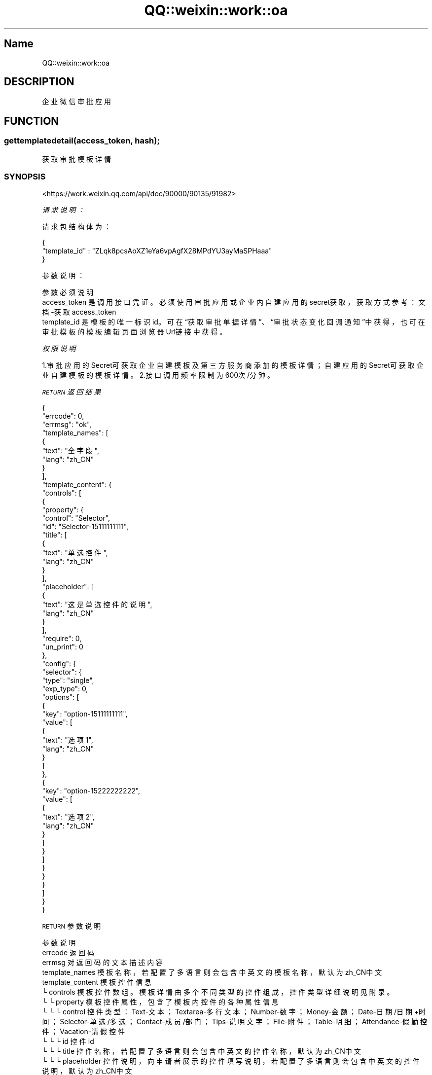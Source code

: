 .\" Automatically generated by Pod::Man 4.14 (Pod::Simple 3.40)
.\"
.\" Standard preamble:
.\" ========================================================================
.de Sp \" Vertical space (when we can't use .PP)
.if t .sp .5v
.if n .sp
..
.de Vb \" Begin verbatim text
.ft CW
.nf
.ne \\$1
..
.de Ve \" End verbatim text
.ft R
.fi
..
.\" Set up some character translations and predefined strings.  \*(-- will
.\" give an unbreakable dash, \*(PI will give pi, \*(L" will give a left
.\" double quote, and \*(R" will give a right double quote.  \*(C+ will
.\" give a nicer C++.  Capital omega is used to do unbreakable dashes and
.\" therefore won't be available.  \*(C` and \*(C' expand to `' in nroff,
.\" nothing in troff, for use with C<>.
.tr \(*W-
.ds C+ C\v'-.1v'\h'-1p'\s-2+\h'-1p'+\s0\v'.1v'\h'-1p'
.ie n \{\
.    ds -- \(*W-
.    ds PI pi
.    if (\n(.H=4u)&(1m=24u) .ds -- \(*W\h'-12u'\(*W\h'-12u'-\" diablo 10 pitch
.    if (\n(.H=4u)&(1m=20u) .ds -- \(*W\h'-12u'\(*W\h'-8u'-\"  diablo 12 pitch
.    ds L" ""
.    ds R" ""
.    ds C` ""
.    ds C' ""
'br\}
.el\{\
.    ds -- \|\(em\|
.    ds PI \(*p
.    ds L" ``
.    ds R" ''
.    ds C`
.    ds C'
'br\}
.\"
.\" Escape single quotes in literal strings from groff's Unicode transform.
.ie \n(.g .ds Aq \(aq
.el       .ds Aq '
.\"
.\" If the F register is >0, we'll generate index entries on stderr for
.\" titles (.TH), headers (.SH), subsections (.SS), items (.Ip), and index
.\" entries marked with X<> in POD.  Of course, you'll have to process the
.\" output yourself in some meaningful fashion.
.\"
.\" Avoid warning from groff about undefined register 'F'.
.de IX
..
.nr rF 0
.if \n(.g .if rF .nr rF 1
.if (\n(rF:(\n(.g==0)) \{\
.    if \nF \{\
.        de IX
.        tm Index:\\$1\t\\n%\t"\\$2"
..
.        if !\nF==2 \{\
.            nr % 0
.            nr F 2
.        \}
.    \}
.\}
.rr rF
.\" ========================================================================
.\"
.IX Title "QQ::weixin::work::oa 3"
.TH QQ::weixin::work::oa 3 "2020-03-25" "perl v5.32.0" "User Contributed Perl Documentation"
.\" For nroff, turn off justification.  Always turn off hyphenation; it makes
.\" way too many mistakes in technical documents.
.if n .ad l
.nh
.SH "Name"
.IX Header "Name"
QQ::weixin::work::oa
.SH "DESCRIPTION"
.IX Header "DESCRIPTION"
企业微信审批应用
.SH "FUNCTION"
.IX Header "FUNCTION"
.SS "gettemplatedetail(access_token, hash);"
.IX Subsection "gettemplatedetail(access_token, hash);"
获取审批模板详情
.SS "\s-1SYNOPSIS\s0"
.IX Subsection "SYNOPSIS"
<https://work.weixin.qq.com/api/doc/90000/90135/91982>
.PP
\fI请求说明：\fR
.IX Subsection "请求说明："
.PP
请求包结构体为：
.IX Subsection "请求包结构体为："
.PP
.Vb 3
\&    {
\&      "template_id" : "ZLqk8pcsAoXZ1eYa6vpAgfX28MPdYU3ayMaSPHaaa"
\&    }
.Ve
.PP
参数说明：
.IX Subsection "参数说明："
.PP
.Vb 3
\&    参数              必须  说明
\&    access_token        是       调用接口凭证。必须使用审批应用或企业内自建应用的secret获取，获取方式参考：文档\-获取access_token
\&    template_id 是       模板的唯一标识id。可在“获取审批单据详情”、“审批状态变化回调通知”中获得，也可在审批模板的模板编辑页面浏览器Url链接中获得。
.Ve
.PP
\fI权限说明\fR
.IX Subsection "权限说明"
.PP
1.审批应用的Secret可获取企业自建模板及第三方服务商添加的模板详情；自建应用的Secret可获取企业自建模板的模板详情。
2.接口调用频率限制为600次/分钟。
.PP
\fI\s-1RETURN\s0 返回结果\fR
.IX Subsection "RETURN 返回结果"
.PP
.Vb 10
\&    {
\&        "errcode": 0,
\&        "errmsg": "ok",
\&      "template_names": [
\&          {
\&              "text": "全字段",
\&              "lang": "zh_CN"
\&          }
\&      ],
\&      "template_content": {
\&          "controls": [
\&              {
\&                  "property": {
\&                      "control": "Selector",
\&                      "id": "Selector\-15111111111",
\&                      "title": [
\&                          {
\&                              "text": "单选控件",
\&                              "lang": "zh_CN"
\&                          }
\&                      ],
\&                      "placeholder": [
\&                          {
\&                              "text": "这是单选控件的说明",
\&                              "lang": "zh_CN"
\&                          }
\&                      ],
\&                      "require": 0,
\&                      "un_print": 0
\&                  },
\&                  "config": {
\&                      "selector": {
\&                          "type": "single",
\&                          "exp_type": 0,
\&                          "options": [
\&                              {
\&                                  "key": "option\-15111111111",
\&                                  "value": [
\&                                      {
\&                                          "text": "选项1",
\&                                          "lang": "zh_CN"
\&                                      }
\&                                  ]
\&                              },
\&                              {
\&                                  "key": "option\-15222222222",
\&                                  "value": [
\&                                      {
\&                                          "text": "选项2",
\&                                          "lang": "zh_CN"
\&                                      }
\&                                  ]
\&                              }
\&                          ]
\&                      }
\&                  }
\&              }
\&          ]
\&      }
\&    }
.Ve
.PP
\s-1RETURN\s0 参数说明
.IX Subsection "RETURN 参数说明"
.PP
.Vb 10
\&    参数      说明
\&    errcode     返回码
\&    errmsg      对返回码的文本描述内容
\&    template_names      模板名称，若配置了多语言则会包含中英文的模板名称，默认为zh_CN中文
\&    template_content    模板控件信息
\&    └ controls  模板控件数组。模板详情由多个不同类型的控件组成，控件类型详细说明见附录。
\&    └ └ property        模板控件属性，包含了模板内控件的各种属性信息
\&    └ └ └ control       控件类型：Text\-文本；Textarea\-多行文本；Number\-数字；Money\-金额；Date\-日期/日期+时间；Selector\-单选/多选；Contact\-成员/部门；Tips\-说明文字；File\-附件；Table\-明细；Attendance\-假勤控件；Vacation\-请假控件
\&    └ └ └ id    控件id
\&    └ └ └ title 控件名称，若配置了多语言则会包含中英文的控件名称，默认为zh_CN中文
\&    └ └ └ placeholder   控件说明，向申请者展示的控件填写说明，若配置了多语言则会包含中英文的控件说明，默认为zh_CN中文
\&    └ └ └ require       是否必填：1\-必填；0\-非必填
\&    └ └ └ un_print      是否参与打印：1\-不参与打印；0\-参与打印
\&    └ └ config  模板控件配置，包含了部分控件类型的附加类型、属性，详见附录说明。目前有配置信息的控件类型有：Date\-日期/日期+时间；Selector\-单选/多选；Contact\-成员/部门；Table\-明细；Attendance\-假勤组件（请假、外出、出差、加班）
.Ve
.SS "applyevent(access_token, hash);"
.IX Subsection "applyevent(access_token, hash);"
提交审批申请
.SS "\s-1SYNOPSIS\s0"
.IX Subsection "SYNOPSIS"
<https://work.weixin.qq.com/api/doc/90000/90135/91853>
.PP
\fI请求说明：\fR
.IX Subsection "请求说明："
.PP
请求包结构体为：
.IX Subsection "请求包结构体为："
.PP
.Vb 10
\&    {
\&        "creator_userid": "WangXiaoMing",
\&        "template_id": "3Tka1eD6v6JfzhDMqPd3aMkFdxqtJMc2ZRioeFXkaaa",
\&        "use_template_approver":0,
\&        "approver": [
\&            {
\&                "attr": 2,
\&                "userid": ["WuJunJie","WangXiaoMing"]
\&            },
\&            {
\&                "attr": 1,
\&                "userid": ["LiuXiaoGang"]
\&            }
\&        ],
\&        "notifyer":[ "WuJunJie","WangXiaoMing" ],
\&        "notify_type" : 1,
\&        "apply_data": {
\&             "contents": [
\&                    {
\&                        "control": "Text",
\&                        "id": "Text\-15111111111",
\&                        "title": [
\&                            {
\&                                "text": "文本控件",
\&                                "lang": "zh_CN"
\&                            }
\&                        ],
\&                        "value": {
\&                            "text": "文本填写的内容"
\&                        }
\&                    }
\&                ]
\&        },
\&        "summary_list": [
\&            {
\&                "summary_info": [{
\&                    "text": "摘要第1行",
\&                    "lang": "zh_CN"
\&                }]
\&            },
\&            {
\&                "summary_info": [{
\&                    "text": "摘要第2行",
\&                    "lang": "zh_CN"
\&                }]
\&            },
\&            {
\&                "summary_info": [{
\&                    "text": "摘要第3行",
\&                    "lang": "zh_CN"
\&                }]
\&            }
\&        ]
\&    }
.Ve
.PP
参数说明：
.IX Subsection "参数说明："
.PP
.Vb 10
\&    参数              必须  说明
\&    access_token        是       调用接口凭证。必须使用审批应用或企业内自建应用的secret获取，获取方式参考：文档\-获取access_token
\&    creator_userid      是       申请人userid，此审批申请将以此员工身份提交，申请人需在应用可见范围内
\&    template_id 是       模板id。可在“获取审批申请详情”、“审批状态变化回调通知”中获得，也可在审批模板的模板编辑页面链接中获得。暂不支持通过接口提交[打卡补卡][调班]模板审批单。
\&    use_template_approver       是       审批人模式：0\-通过接口指定审批人、抄送人（此时approver、notifyer等参数可用）; 1\-使用此模板在管理后台设置的审批流程，支持条件审批。
\&    approver    是       审批流程信息，用于指定审批申请的审批流程，支持单人审批、多人会签、多人或签，可能有多个审批节点，仅use_template_approver为0时生效。
\&    └ userid    是       审批节点审批人userid列表，若为多人会签、多人或签，需填写每个人的userid
\&    └ attr      是       节点审批方式：1\-或签；2\-会签，仅在节点为多人审批时有效
\&    notifyer    否       抄送人节点userid列表，仅use_template_approver为0时生效。
\&    notify_type 否       抄送方式：1\-提单时抄送（默认值）； 2\-单据通过后抄送；3\-提单和单据通过后抄送。仅use_template_approver为0时生效。
\&    apply_data  是       审批申请数据，可定义审批申请中各个控件的值，其中必填项必须有值，选填项可为空，数据结构同“获取审批申请详情”接口返回值中同名参数“apply_data”
\&    └ contents  是       审批申请详情，由多个表单控件及其内容组成，其中包含需要对控件赋值的信息
\&    └ └ control 是       控件类型：Text\-文本；Textarea\-多行文本；Number\-数字；Money\-金额；Date\-日期/日期+时间；Selector\-单选/多选；；Contact\-成员/部门；Tips\-说明文字；File\-附件；Table\-明细；
\&    └ └ id      是       控件id：控件的唯一id，可通过“获取审批模板详情”接口获取
\&    └ └ value   是       控件值 ，需在此为申请人在各个控件中填写内容不同控件有不同的赋值参数，具体说明详见附录。模板配置的控件属性为必填时，对应value值需要有值。
\&    summary_list        是       摘要信息，用于显示在审批通知卡片、审批列表的摘要信息，最多3行
\&    └ summary_info      是       摘要行信息，用于定义某一行摘要显示的内容
\&    └ └ text    是       摘要行显示文字，用于记录列表和消息通知的显示，不要超过20个字符
\&    └ └ lang    是       摘要行显示语言
.Ve
.PP
\fI权限说明\fR
.IX Subsection "权限说明"
.PP
接口频率限制 60次/分钟
.PP
当模板的控件为必填属性时，表单中对应的控件必须有值。
.PP
\fI\s-1RETURN\s0 返回结果\fR
.IX Subsection "RETURN 返回结果"
.PP
.Vb 4
\&    {
\&        "errcode": 0,
\&        "errmsg": "ok",
\&    }
.Ve
.PP
\s-1RETURN\s0 参数说明
.IX Subsection "RETURN 参数说明"
.PP
.Vb 3
\&    参数      说明
\&    errcode     返回码
\&    errmsg      对返回码的文本描述内容
.Ve
.SS "getapprovalinfo(access_token, hash);"
.IX Subsection "getapprovalinfo(access_token, hash);"
批量获取审批单号
.SS "\s-1SYNOPSIS\s0"
.IX Subsection "SYNOPSIS"
<https://work.weixin.qq.com/api/doc/90000/90135/91816>
.PP
\fI请求说明：\fR
.IX Subsection "请求说明："
.PP
请求包结构体为：
.IX Subsection "请求包结构体为："
.PP
.Vb 10
\&    {
\&      "starttime" : "1569546000",
\&      "endtime" : "1569718800",
\&      "cursor" : 0 ,
\&      "size" : 100 ,
\&      "filters" : [
\&          {
\&              "key": "template_id",
\&              "value": "ZLqk8pcsAoaXZ1eY56vpAgfX28MPdYU3ayMaSPHaaa"
\&          },
\&          {
\&              "key" : "creator",
\&              "value" : "WuJunJie"
\&          },
\&          {
\&              "key" : "department",
\&              "value" : "1688852032415111"
\&          },
\&          {
\&              "key" : "sp_status",
\&              "value" : "1"
\&          }
\&      ]
\&    }
.Ve
.PP
参数说明：
.IX Subsection "参数说明："
.PP
.Vb 12
\&    参数              必须  说明
\&    access_token        是       调用接口凭证。必须使用审批应用或企业内自建应用的secret获取，获取方式参考：文档\-获取access_token
\&    starttime   是       开始时间，UNix时间戳
\&    endtime     是       结束时间，Unix时间戳
\&    cursor      是       分页查询游标，默认为0，后续使用返回的next_cursor进行分页拉取
\&    size        是       一次请求拉取审批单数量，默认值为100，上限值为100
\&    filters     否       筛选条件，可对批量拉取的审批申请设置约束条件，支持设置多个条件
\&    └ key       否       筛选类型，包括：
\&    template_id \- 模板类型/模板id；
\&    creator \- 申请人；
\&    department \- 审批单提单者所在部门；
\&    sp_status \- 审批状态。
\&
\&    注意:
\&    仅“部门”支持同时配置多个筛选条件。
\&    不同类型的筛选条件之间为“与”的关系，同类型筛选条件之间为“或”的关系
\&    └ value     否       筛选值，对应为：template_id\-模板id；creator\-申请人userid ；department\-所在部门id；sp_status\-审批单状态（1\-审批中；2\-已通过；3\-已驳回；4\-已撤销；6\-通过后撤销；7\-已删除；10\-已支付）
.Ve
.PP
\fI权限说明\fR
.IX Subsection "权限说明"
.PP
1 接口频率限制 600次/分钟
.PP
2 请求的参数endtime需要大于startime， 起始时间跨度不能超过31天；
.PP
\fI\s-1RETURN\s0 返回结果\fR
.IX Subsection "RETURN 返回结果"
.PP
.Vb 9
\&    {
\&        "errcode": 0,
\&        "errmsg": "ok",
\&      "sp_no_list": [
\&          "201909270001",
\&          "201909270002",
\&          "201909270003"
\&      ]
\&    }
.Ve
.PP
\s-1RETURN\s0 参数说明
.IX Subsection "RETURN 参数说明"
.PP
.Vb 5
\&    参数      说明
\&    errcode     返回码
\&    errmsg      对返回码的文本描述内容
\&    sp_no_list  审批单号列表，包含满足条件的审批申请
\&    next_cursor 后续请求查询的游标，当返回结果没有该字段时表示审批单已经拉取完
.Ve
.SS "getapprovaldetail(access_token, hash);"
.IX Subsection "getapprovaldetail(access_token, hash);"
获取审批申请详情
.SS "\s-1SYNOPSIS\s0"
.IX Subsection "SYNOPSIS"
<https://work.weixin.qq.com/api/doc/90000/90135/91983>
.PP
\fI请求说明：\fR
.IX Subsection "请求说明："
.PP
请求包结构体为：
.IX Subsection "请求包结构体为："
.PP
.Vb 3
\&    {
\&      "sp_no" : 201909270001
\&    }
.Ve
.PP
参数说明：
.IX Subsection "参数说明："
.PP
.Vb 3
\&    参数              必须  说明
\&    access_token        是       调用接口凭证。必须使用审批应用或企业内自建应用的secret获取，获取方式参考：文档\-获取access_token
\&    sp_no       是       审批单编号。
.Ve
.PP
\fI权限说明\fR
.IX Subsection "权限说明"
.PP
接口频率限制 600次/分钟
.PP
\fI\s-1RETURN\s0 返回结果\fR
.IX Subsection "RETURN 返回结果"
.PP
.Vb 10
\&    {
\&        "errcode": 0,
\&        "errmsg": "ok",
\&      "info": {
\&          "sp_no": "201909270002",
\&          "sp_name": "全字段",
\&          "sp_status": 1,
\&          "template_id": "Bs5KJ2NT4ncf4ZygaE8MB3779yUW8nsMaJd3mmE9v",
\&          "apply_time": 1569584428,
\&          "applyer": {
\&              "userid": "WuJunJie",
\&              "partyid": "2"
\&          },
\&          "sp_record": [
\&              {
\&                  "sp_status": 1,
\&                  "approverattr": 1,
\&                  "details": [
\&                      {
\&                          "approver": {
\&                              "userid": "WuJunJie"
\&                          },
\&                          "speech": "",
\&                          "sp_status": 1,
\&                          "sptime": 0,
\&                          "media_id": []
\&                      },
\&                      {
\&                          "approver": {
\&                              "userid": "WangXiaoMing"
\&                          },
\&                          "speech": "",
\&                          "sp_status": 1,
\&                          "sptime": 0,
\&                          "media_id": []
\&                      }
\&                  ]
\&              }
\&          ],
\&          "notifyer": [
\&              {
\&                  "userid": LiuXiaoGang"
\&              }
\&          ],
\&          "apply_data": {
\&              "contents": [
\&                  {
\&                      "control": "Text",
\&                      "id": "Text\-15111111111",
\&                      "title": [
\&                          {
\&                              "text": "文本控件",
\&                              "lang": "zh_CN"
\&                          }
\&                      ],
\&                      "value": {
\&                          "text": "文本填写的内容",
\&                          "tips": [],
\&                          "members": [],
\&                          "departments": [],
\&                          "files": [],
\&                          "children": [],
\&                          "stat_field": []
\&                      }
\&                  }
\&              ]
\&          },
\&          "comments": [
\&              {
\&                  "commentUserInfo": {
\&                      "userid": "WuJunJie"
\&                  },
\&                  "commenttime": 1569584111,
\&                  "commentcontent": "这是备注信息",
\&                  "commentid": "6741314136717778040",
\&                  "media_id": [
\&                      "WWCISP_Xa1dXIyC9VC2vGTXyBjUXh4GQ31G\-a7jilEjFjkYBfncSJv0kM1cZAIXULWbbtosVqA7hprZIUkl4GP0DYZKDrIay9vCzeQelmmHiczwfn80v51EtuNouzBhUBTWo9oQIIzsSftjaVmd4EC_dj5\-rayfDl6yIIRdoUs1V_Gz6Pi3yH37ELOgLNAPYUSJpA6V190Xunl7b0s5K5XC9c7eX5vlJek38rB_a2K\-kMFMiM1mHDqnltoPa_NT9QynXuHi"
\&                  ]
\&              }
\&          ]
\&      }
\&    }
.Ve
.PP
\s-1RETURN\s0 参数说明
.IX Subsection "RETURN 参数说明"
.PP
.Vb 10
\&    参数      说明
\&    errcode     返回码
\&    errmsg      对返回码的文本描述内容
\&    sp_no       审批编号
\&    sp_name     审批申请类型名称（审批模板名称）
\&    sp_status   申请单状态：1\-审批中；2\-已通过；3\-已驳回；4\-已撤销；6\-通过后撤销；7\-已删除；10\-已支付
\&    template_id 审批模板id。可在“获取审批申请详情”、“审批状态变化回调通知”中获得，也可在审批模板的模板编辑页面链接中获得。
\&    apply_time  审批申请提交时间,Unix时间戳
\&    applyer     申请人信息
\&    └ userid    申请人userid
\&    └ partyid   申请人所在部门id
\&    sp_record   审批流程信息，可能有多个审批节点。
\&    └ sp_status 审批节点状态：1\-审批中；2\-已同意；3\-已驳回；4\-已转审
\&    └ approverattr      节点审批方式：1\-或签；2\-会签
\&    └ details   审批节点详情,一个审批节点有多个审批人
\&    └ └ approver        分支审批人
\&    └ └ └ userid        分支审批人userid
\&    └ └ speech  审批意见
\&    └ └ sp_status       分支审批人审批状态：1\-审批中；2\-已同意；3\-已驳回；4\-已转审
\&    └ └ sptime  节点分支审批人审批操作时间戳，0表示未操作
\&    └ └ media_id        节点分支审批人审批意见附件，media_id具体使用请参考：文档\-获取临时素材
\&    notifyer    抄送信息，可能有多个抄送节点
\&    └ userid    节点抄送人userid
\&    apply_data  审批申请数据
\&    └ contents  审批申请详情，由多个表单控件及其内容组成
\&    └ └ control 控件类型：Text\-文本；Textarea\-多行文本；Number\-数字；Money\-金额；Date\-日期/日期+时间；Selector\-单选/多选；；Contact\-成员/部门；Tips\-说明文字；File\-附件；Table\-明细；Attendance\-假勤；Vacation\-请假；PunchCorrection\-补卡;DateRange\-时长
\&    └ └ id      控件id
\&    └ └ title   控件名称 ，若配置了多语言则会包含中英文的控件名称
\&    └ └ value   控件值 ，包含了申请人在各种类型控件中输入的值，不同控件有不同的值，具体说明详见附录
\&    comments    审批申请备注信息，可能有多个备注节点
\&    └ commentUserInfo   备注人信息
\&    └ └ userid  备注人userid
\&    └ commenttime       备注提交时间戳，Unix时间戳
\&    └ commentcontent    备注文本内容
\&    └ commentid 备注id
\&    └ media_id  备注附件id，可能有多个，media_id具体使用请参考：文档\-获取临时素材
.Ve
